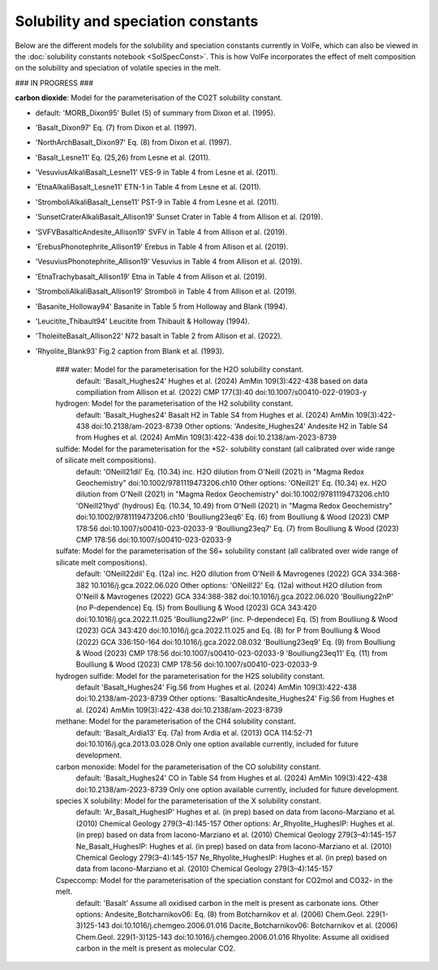 ===================================================================================
Solubility and speciation constants
===================================================================================

Below are the different models for the solubility and speciation constants currently in VolFe, which can also be viewed in the :doc:`solubility constants notebook <SolSpecConst>`.
This is how VolFe incorporates the effect of melt composition on the solubility and speciation of volatile species in the melt.

### IN PROGRESS ###

**carbon dioxide**: Model for the parameterisation of the CO2T solubility constant.

- default: 'MORB_Dixon95' Bullet (5) of summary from Dixon et al. (1995).

- 'Basalt_Dixon97' Eq. (7) from Dixon et al. (1997).

- 'NorthArchBasalt_Dixon97' Eq. (8) from Dixon et al. (1997).

- 'Basalt_Lesne11' Eq. (25,26) from Lesne et al. (2011).

- 'VesuviusAlkaliBasalt_Lesne11' VES-9 in Table 4 from Lesne et al. (2011).

- 'EtnaAlkaliBasalt_Lesne11' ETN-1 in Table 4 from Lesne et al. (2011).

- 'StromboliAlkaliBasalt_Lense11' PST-9 in Table 4 from Lesne et al. (2011).

- 'SunsetCraterAlkaliBasalt_Allison19' Sunset Crater in Table 4 from Allison et al. (2019).

- 'SVFVBasalticAndesite_Allison19' SVFV in Table 4 from Allison et al. (2019).

- 'ErebusPhonotephrite_Allison19' Erebus in Table 4 from Allison et al. (2019).

- 'VesuviusPhonotephrite_Allison19' Vesuvius in Table 4 from Allison et al. (2019).

- 'EtnaTrachybasalt_Allison19' Etna in Table 4 from Allison et al. (2019).

- 'StromboliAlkaliBasalt_Allison19' Stromboli in Table 4 from Allison et al. (2019).

- 'Basanite_Holloway94' Basanite in Table 5 from Holloway and Blank (1994).

- 'Leucitite_Thibault94' Leucitite from Thibault & Holloway (1994).

- 'TholeiiteBasalt_Allison22' N72 basalt in Table 2 from Allison et al. (2022).

- 'Rhyolite_Blank93' Fig.2 caption from Blank et al. (1993).

    ### water: Model for the parameterisation for the H2O solubility constant.
        default: 'Basalt_Hughes24' Hughes et al. (2024) AmMin 109(3):422-438 based on data compiliation from Allison et al. (2022) CMP 177(3):40 doi:10.1007/s00410-022-01903-y
    
    hydrogen: Model for the parameterisation of the H2 solubility constant.
        default: 'Basalt_Hughes24' Basalt H2 in Table S4 from Hughes et al. (2024) AmMin 109(3):422-438 doi:10.2138/am-2023-8739
        Other options:
        'Andesite_Hughes24' Andesite H2 in Table S4 from Hughes et al. (2024) AmMin 109(3):422-438 doi:10.2138/am-2023-8739
    
    sulfide: Model for the parameterisation for the *S2- solubility constant (all calibrated over wide range of silicate melt compositions).
        default: 'ONeill21dil' Eq. (10.34) inc. H2O dilution from O'Neill (2021) in "Magma Redox Geochemistry" doi:10.1002/9781119473206.ch10
        Other options:
        'ONeill21' Eq. (10.34) ex. H2O dilution from O'Neill (2021) in "Magma Redox Geochemistry" doi:10.1002/9781119473206.ch10
        'ONeill21hyd' (hydrous) Eq. (10.34, 10.49) from O'Neill (2021) in "Magma Redox Geochemistry" doi:10.1002/9781119473206.ch10
        'Boulliung23eq6' Eq. (6) from Boulliung & Wood (2023) CMP 178:56 doi:10.1007/s00410-023-02033-9
        'Boulliung23eq7' Eq. (7) from Boulliung & Wood (2023) CMP 178:56 doi:10.1007/s00410-023-02033-9 
    
    sulfate: Model for the parameterisation of the S6+ solubility constant (all calibrated over wide range of silicate melt compositions).
        default: 'ONeill22dil' Eq. (12a) inc. H2O dilution from O'Neill & Mavrogenes (2022) GCA 334:368-382 10.1016/j.gca.2022.06.020
        Other options:
        'ONeill22' Eq. (12a) without H2O dilution from O'Neill & Mavrogenes (2022) GCA 334:368-382 doi:10.1016/j.gca.2022.06.020
        'Boulliung22nP' (no P-dependence) Eq. (5) from Boulliung & Wood (2023) GCA 343:420 doi:10.1016/j.gca.2022.11.025
        'Boulliung22wP' (inc. P-dependece) Eq. (5) from Boulliung & Wood (2023) GCA 343:420 doi:10.1016/j.gca.2022.11.025 and Eq. (8) for P from Boulliung & Wood (2022) GCA 336:150-164 doi:10.1016/j.gca.2022.08.032
        'Boulliung23eq9' Eq. (9) from Boulliung & Wood (2023) CMP 178:56 doi:10.1007/s00410-023-02033-9
        'Boulliung23eq11' Eq. (11) from Boulliung & Wood (2023) CMP 178:56 doi:10.1007/s00410-023-02033-9
    
    hydrogen sulfide: Model for the parameterisation for the H2S solubility constant.
        default 'Basalt_Hughes24' Fig.S6 from Hughes et al. (2024) AmMin 109(3):422-438 doi:10.2138/am-2023-8739
        Other options:
        'BasalticAndesite_Hughes24' Fig.S6 from Hughes et al. (2024) AmMin 109(3):422-438 doi:10.2138/am-2023-8739
    
    methane: Model for the parameterisation of the CH4 solubility constant.
        default: 'Basalt_Ardia13' Eq. (7a) from Ardia et al. (2013) GCA 114:52-71 doi:10.1016/j.gca.2013.03.028
        Only one option available currently, included for future development.

    carbon monoxide: Model for the parameterisation of the CO solubility constant.
        default: 'Basalt_Hughes24' CO in Table S4 from Hughes et al. (2024) AmMin 109(3):422-438 doi:10.2138/am-2023-8739
        Only one option available currently, included for future development.

    species X solubility: Model for the parameterisation of the X solubility constant. 
        default: 'Ar_Basalt_HughesIP' Hughes et al. (in prep) based on data from Iacono-Marziano et al. (2010) Chemical Geology 279(3–4):145-157
        Other options:
        Ar_Rhyolite_HughesIP: Hughes et al. (in prep) based on data from Iacono-Marziano et al. (2010) Chemical Geology 279(3–4):145-157
        Ne_Basalt_HughesIP: Hughes et al. (in prep) based on data from Iacono-Marziano et al. (2010) Chemical Geology 279(3–4):145-157
        Ne_Rhyolite_HughesIP: Hughes et al. (in prep) based on data from Iacono-Marziano et al. (2010) Chemical Geology 279(3–4):145-157
    
    Cspeccomp: Model for the parameterisation of the speciation constant for CO2mol and CO32- in the melt.
        default: 'Basalt' Assume all oxidised carbon in the melt is present as carbonate ions.
        Other options:
        Andesite_Botcharnikov06: Eq. (8) from Botcharnikov et al. (2006) Chem.Geol. 229(1-3)125-143 doi:10.1016/j.chemgeo.2006.01.016
        Dacite_Botcharnikov06: Botcharnikov et al. (2006) Chem.Geol. 229(1-3)125-143 doi:10.1016/j.chemgeo.2006.01.016
        Rhyolite: Assume all oxidised carbon in the melt is present as molecular CO2.
